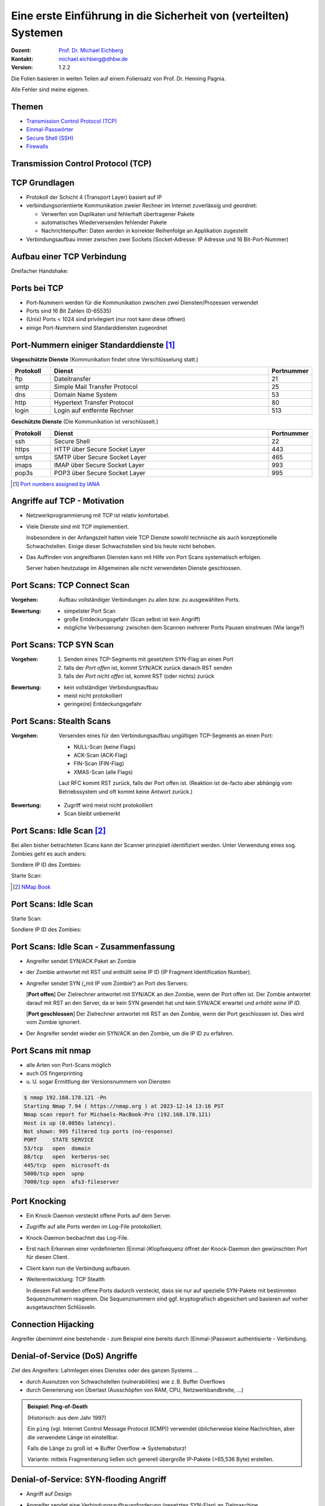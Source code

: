 .. meta:: 
    :author: Michael Eichberg
    :keywords: "TCP", "DDoS", SSH
    :description lang=de: Network Security - Eine Einführung in die Sicherheit von (verteilten) Systemen
    :id: lecture-security-a-primer-in-network-security
    :first-slide: last-viewed
    :exercises-master-password: WirklichSchwierig!

.. |html-source| source::
    :prefix: https://delors.github.io/
    :suffix: .html
.. |pdf-source| source::
    :prefix: https://delors.github.io/
    :suffix: .html.pdf
.. |at| unicode:: 0x40

.. role:: incremental   
.. role:: eng
.. role:: ger
.. role:: red
.. role:: green
.. role:: the-blue
.. role:: minor
.. role:: obsolete
.. role:: line-above
.. role:: far-smaller
.. role:: raw-html(raw)
   :format: html


Eine erste Einführung in die Sicherheit von (verteilten) Systemen
===================================================================

:Dozent: `Prof. Dr. Michael Eichberg <https://delors.github.io/cv/folien.de.rst.html>`__
:Kontakt: michael.eichberg@dhbw.de
:Version: 1.2.2

.. container:: footer-left tiny
    
    Die Folien basieren in weiten Teilen auf einem Foliensatz von Prof. Dr. Henning Pagnia.
    
    Alle Fehler sind meine eigenen.

.. supplemental::

  :Folien: 
      [HTML] |html-source|

      [PDF] |pdf-source|
  :Fehler melden:
      https://github.com/Delors/delors.github.io/issues



Themen
----------------------------------

- `Transmission Control Protocol (TCP)`_ 
- `Einmal-Passwörter`_
- `Secure Shell (SSH)`_
- `Firewalls`_


.. class:: new-section transition-fade

Transmission Control Protocol (TCP) 
-------------------------------------


.. class:: vertical-title

TCP Grundlagen
-------------------

.. class:: incremental more-space-between-list-items 

- Protokoll der Schicht 4 (Transport Layer) basiert auf IP
- verbindungsorientierte Kommunikation zweier Rechner im Internet zuverlässig und geordnet:

  .. class:: incremental

  - Verwerfen von Duplikaten und fehlerhaft übertragener Pakete
  - automatisches Wiederversenden fehlender Pakete
  - Nachrichtenpuffer: Daten werden in korrekter Reihenfolge an Applikation zugestellt

- Verbindungsaufbau immer zwischen zwei Sockets (Socket-Adresse: IP Adresse und 16 Bit-Port-Nummer)


Aufbau einer TCP Verbindung
-----------------------------

Dreifacher Handshake:

.. supplemental::

    **Terminologie**:

    :SYN: :eng:`synchronize (session establishment)`
    :ACK: :eng:`acknowledge`
    :RST: :eng:`reset`

    **Verbindungsaufbau - Ablauf**:

    1. Client sendet SYN Paket mit initialer Sequenznummer (hier) 1000 an den Server.
    2. Server sendet ein SYN-ACK Paket mit seiner initialen Sequenznummer (hier) 2000 und ein ACK mit der Sequenznummer 1001 (initiale Sequenznummer des Clients +1) an den Client
    3. Client sendet ein ACK Paket mit Sequenznummer 2001 (initiale Sequenznummer des Servers +1) an den Server; danach ist die Verbindung aufgebaut.

    Das Betriebssystem sollte die initialen Sequenznummern zufällig wählen, so dass ein Angreifer diese nicht leicht vorhersagen kann. Beide Seiten haben eigene Sequenznummern, die unabhängig voneinander sind.

    Bei einer laufenden Verbindung werden die Sequenznummern inkrementiert und es ist nicht (mehr) erkennbar wer die Verbindung aufgebaut hat.

.. container:: stack

    .. container:: layer

        .. raw:: html
            :class: center-child-elements

            <svg width="1200" height="600" viewBox="0 0 1200 600" version="1.1" xmlns="http://www.w3.org/2000/svg">
                <defs>
                    <marker 
                    id="arrow"
                    viewBox="0 0 10 10"
                    refX="10"
                    refY="5"
                    markerWidth="8"
                    markerHeight="8"
                    orient="auto-start-reverse">
                    <path d="M 0 0 L 10 5 L 0 10 z" />
                    </marker>
                </defs>
                <text x="125" y="75" style="font-weight: bolder">Client</text>
                <line x1="200" y1="100" x2="200" y2="400" style="stroke:rgb(0,0,0);stroke-width:3" />
                <text x="925" y="75" style="font-weight: bolder">Server</text>
                <line x1="1000" y1="100" x2="1000" y2="400" style="stroke:rgb(0,0,0);stroke-width:3" />
                <line x1="200" y1="400" x2="200" y2="550" stroke-dasharray="5,5" style="stroke:rgb(0,0,0);stroke-width:3" />
                <line x1="1000" y1="400" x2="1000" y2="550" stroke-dasharray="5,5" style="stroke:rgb(0,0,0);stroke-width:3" />
                
                <text x="500" y="65" transform="rotate(6.6)">SYN(1000)</text>
                <line x1="200" y1="110" x2="1000" y2="190" style="stroke:rgb(0,0,0);stroke-width:3" marker-end="url(#arrow)"/>
            </svg>

    .. container:: layer overlay incremental

        .. raw:: html
            :class: center-child-elements

            <svg height="600" width="1200" viewBox="0 0 1200 600" version="1.1" xmlns="http://www.w3.org/2000/svg">
                <defs>
                    <marker 
                    id="arrow"
                    viewBox="0 0 10 10"
                    refX="10"
                    refY="5"
                    markerWidth="8"
                    markerHeight="8"
                    orient="auto-start-reverse">
                    <path d="M 0 0 L 10 5 L 0 10 z" />
                    </marker>
                </defs>

                <text x="270" y="300" transform="rotate(-6.6)">SYN(2000), ACK(1001)</text>
                <line x1="1000" y1="200" x2="200" y2="290" style="stroke:rgb(0,0,0);stroke-width:3" marker-end="url(#arrow)"/>
                
            </svg>

    .. container:: layer overlay incremental

        .. raw:: html
            :class: center-child-elements

            <svg height="600" width="1200" viewBox="0 0 1200 600" version="1.1" xmlns="http://www.w3.org/2000/svg">
                <defs>
                    <marker 
                    id="arrow"
                    viewBox="0 0 10 10"
                    refX="10"
                    refY="5"
                    markerWidth="8"
                    markerHeight="8"
                    orient="auto-start-reverse">
                    <path d="M 0 0 L 10 5 L 0 10 z" />
                    </marker>
                </defs>
                
                <text x="555" y="315" transform="rotate(6.6)">ACK(2001)</text>
                <line x1="200" y1="300" x2="1000" y2="390" style="stroke:rgb(0,0,0);stroke-width:3" marker-end="url(#arrow)"/>
            </svg>




Ports bei TCP
----------------

.. class:: incremental

- Port-Nummern werden für die Kommunikation zwischen zwei Diensten/Prozessen verwendet
- Ports sind 16 Bit Zahlen (0-65535)
- (Unix) Ports < 1024 sind privilegiert (nur root kann diese öffnen)
- einige Port-Nummern sind Standarddiensten zugeordnet
  

.. class:: small

Port-Nummern einiger Standarddienste [#]_
------------------------------------------

**Ungeschützte Dienste** (Kommunikation findet ohne Verschlüsselung statt.)

.. csv-table::
    :header: Protokoll, Dienst, Portnummer
    :class: highlight-line-on-hover
    :widths: 100, 600, 50

    ftp, Dateitransfer, 21
    smtp, Simple Mail Transfer Protocol, 25
    dns, Domain Name System, 53
    http, Hypertext Transfer Protocol, 80
    login, Login auf entfernte Rechner, 513

**Geschützte Dienste** (Die Kommunikation ist verschlüsselt.)

.. csv-table::
    :header: Protokoll, Dienst, Portnummer
    :class: highlight-line-on-hover 
    :widths: 100, 600, 50

    ssh, Secure Shell, 22
    https, HTTP über Secure Socket Layer, 443
    smtps, SMTP über Secure Socket Layer, 465
    imaps, IMAP über Secure Socket Layer, 993
    pop3s, POP3 über Secure Socket Layer, 995


.. [#] `Port numbers assigned by IANA <https://www.iana.org/assignments/service-names-port-numbers>`__



Angriffe auf TCP - Motivation
--------------------------------

.. class:: incremental list-with-explanations

- Netzwerkprogrammierung mit TCP ist relativ komfortabel. 
- Viele Dienste sind mit TCP implementiert.
  
  Insbesondere in der Anfangszeit hatten viele TCP Dienste sowohl technische als auch konzeptionelle Schwachstellen. Einige dieser Schwachstellen sind bis heute nicht behoben.
- Das Auffinden von angreifbaren Diensten kann mit Hilfe von Port Scans systematisch erfolgen.

  Server haben heutzutage im Allgemeinen alle nicht verwendeten Dienste geschlossen. 


Port Scans: TCP Connect Scan
-------------------------------

.. container:: two-columns

    .. container:: width-60
        
          :Vorgehen: Aufbau vollständiger Verbindungen zu allen bzw. zu ausgewählten Ports.

    .. raw:: html

        <svg width="900" height="440" viewBox="0 0 1200 600" version="1.1" xmlns="http://www.w3.org/2000/svg">
            <defs>
                <marker 
                id="arrow"
                viewBox="0 0 10 10"
                refX="10"
                refY="5"
                markerWidth="8"
                markerHeight="8"
                orient="auto-start-reverse">
                <path d="M 0 0 L 10 5 L 0 10 z" />
                </marker>
            </defs>
            <text x="125" y="75" style="font-weight: bolder">Scanner</text>
            <line x1="200" y1="100" x2="200" y2="400" style="stroke:rgb(0,0,0);stroke-width:3" />
            <text x="925" y="75" style="font-weight: bolder">Server</text>
            <line x1="1000" y1="100" x2="1000" y2="400" style="stroke:rgb(0,0,0);stroke-width:3" />
            <line x1="200" y1="400" x2="200" y2="550" stroke-dasharray="5,5" style="stroke:rgb(0,0,0);stroke-width:3" />
            <line x1="1000" y1="400" x2="1000" y2="550" stroke-dasharray="5,5" style="stroke:rgb(0,0,0);stroke-width:3" />
            
            <text x="500" y="65" transform="rotate(6.6)">SYN</text>
            <line x1="200" y1="110" x2="1000" y2="190" style="stroke:rgb(0,0,0);stroke-width:3" marker-end="url(#arrow)"/>

            <text x="390" y="300" transform="rotate(-6.6)">SYN / ACK</text>
            <line x1="1000" y1="200" x2="200" y2="290" style="stroke:rgb(0,0,0);stroke-width:3" marker-end="url(#arrow)"/>
            
            <text x="555" y="315" transform="rotate(6.6)">ACK</text>
            <line x1="200" y1="300" x2="1000" y2="390" style="stroke:rgb(0,0,0);stroke-width:3" marker-end="url(#arrow)"/>
        </svg>

.. class:: incremental

:Bewertung:

    - simpelster Port Scan
    - große Entdeckungsgefahr (Scan selbst ist kein Angriff)
    - mögliche Verbesserung: zwischen dem Scannen mehrerer Ports Pausen einstreuen (Wie lange?)


Port Scans: TCP SYN Scan
-----------------------------

.. container:: two-columns

    .. container:: width-60

        :Vorgehen:
        
            .. class:: incremental
        
            1. Senden eines TCP-Segments mit gesetztem SYN-Flag an einen Port
            2. falls der *Port offen* ist, kommt SYN/ACK zurück danach RST senden
            3. falls der *Port nicht offen* ist, kommt RST (oder nichts) zurück

    .. raw:: html

        <svg width="900" height="440" viewBox="0 0 1200 600" version="1.1" xmlns="http://www.w3.org/2000/svg">
            <defs>
                <marker 
                id="arrow"
                viewBox="0 0 10 10"
                refX="10"
                refY="5"
                markerWidth="8"
                markerHeight="8"
                orient="auto-start-reverse">
                <path d="M 0 0 L 10 5 L 0 10 z" />
                </marker>
            </defs>
            <text x="125" y="75" style="font-weight: bolder">Scanner</text>
            <line x1="200" y1="100" x2="200" y2="400" style="stroke:rgb(0,0,0);stroke-width:3" />
            <text x="925" y="75" style="font-weight: bolder">Server</text>
            <line x1="1000" y1="100" x2="1000" y2="400" style="stroke:rgb(0,0,0);stroke-width:3" />
            <line x1="200" y1="400" x2="200" y2="550" stroke-dasharray="5,5" style="stroke:rgb(0,0,0);stroke-width:3" />
            <line x1="1000" y1="400" x2="1000" y2="550" stroke-dasharray="5,5" style="stroke:rgb(0,0,0);stroke-width:3" />
            
            <text x="500" y="65" transform="rotate(6.6)">SYN</text>
            <line x1="200" y1="110" x2="1000" y2="190" style="stroke:rgb(0,0,0);stroke-width:3" marker-end="url(#arrow)"/>

            <text x="390" y="300" transform="rotate(-6.6)">SYN / ACK</text>
            <line x1="1000" y1="200" x2="200" y2="290" style="stroke:rgb(0,0,0);stroke-width:3" marker-end="url(#arrow)"/>
            
            <text x="555" y="315" transform="rotate(6.6)">RST</text>
            <line x1="200" y1="300" x2="1000" y2="390" style="stroke:rgb(0,0,0);stroke-width:3" marker-end="url(#arrow)"/>
        </svg>

.. class:: incremental 

:Bewertung:
    
    - kein vollständiger Verbindungsaufbau
    - meist nicht protokolliert
    - geringe(re) Entdeckungsgefahr        



Port Scans: Stealth Scans
-----------------------------

:Vorgehen: Versenden eines für den Verbindungsaufbau ungültigen TCP-Segments an einen Port:

    .. class:: incremental

    - NULL-Scan (keine Flags)
    - ACK-Scan (ACK-Flag)
    - FIN-Scan (FIN-Flag)
    - XMAS-Scan (alle Flags)

    .. class:: incremental

    Laut RFC kommt RST zurück, falls der Port offen ist. (Reaktion ist de-facto aber abhängig vom Betriebssystem und oft kommt keine Antwort zurück.)

.. class:: incremental 
  
:Bewertung:

    - Zugriff wird meist nicht protokolliert
    - Scan bleibt unbemerkt


.. supplemental:: 

    **XMAS-Scan**: 
    
    Bei diesem Scan sind alle Flags gesetzt; ein XMAS-Scan wird auch als Christmas-Tree-Scan bezeichnet, da das Paket erleuchtet ist wie ein Weihnachtsbaum.


Port Scans: Idle Scan [#]_
-----------------------------

Bei allen bisher betrachteten Scans kann der Scanner prinzipiell identifiziert werden. Unter Verwendung eines sog. Zombies geht es auch anders:

.. container:: two-columns 

    .. container:: column

        Sondiere IP ID des Zombies:

        .. image:: images/idle-scan/idle-scan-step1.svg 
            :alt: Idle Scan - Schritte 1-2
            :align: left
            :width: 700px

    .. container:: column faded-to-white

        Starte Scan:

        .. image:: images/idle-scan/idle-scan-step2.svg 
            :alt: Idle Scan - Schritte 3-5
            :align: left
            :width: 750px

.. supplemental:: 

    :Zombie: ein Rechner (Computer, Drucker oder anderes IoT Gerät) im Internet *möglichst ohne eigenen Netzverkehr* und mit *altem* Betriebssystem, bei dem die IP ID in vorhersehbarer Weise inkrementiert wird. (Bei modernen Betriebssystemen ist die IP ID zufällig, **konstant** oder sogar ``null``.)

    :Grundlegende Idee: Der Zombie sendet ein RST Paket zurück, da er kein SYN gesendet hat und kein SYN/ACK erwarte. Dadurch erfährt der Angreifer die aktuelle IP ID des Zombies. Über diesen Seitenkanal - d. h. die Veränderung der IP ID des Zombies - kann der Angreifer nun den Zustand des Ports auf dem Zielrechner ermitteln.

    .. hint::

        Sollte ein Intrusion Detection System vorhanden sein, so wird dieses den Zombie als Angreifer identifizieren.


    .. rubric:: Hintergrund - IP ID

    Das Feld *IP Identifikation (IP ID)* dient der Identifizierung einer Gruppe von Fragmenten eines einzelnen IP-Datagramms.

    .. image:: images-external/IPv4_Packet-en.svg
            :alt: IPv4 Packet            
            :width: 1000px
            :align: left

    .. container:: minor far-smaller

        By Michel Bakni - Postel, J. (September 1981) RFC 791, IP Protocol, DARPA Internet Program Protocol Specification, p. 1 DOI: 10.17487/RFC0791., CC BY-SA 4.0, https://commons.wikimedia.org/w/index.php?curid=79949694


.. [#] `NMap Book <https://nmap.org/book/idlescan.html>`__

    

Port Scans: Idle Scan
-----------------------------

.. container:: two-columns 

    .. container:: column

        Starte Scan:

        .. image:: images/idle-scan/idle-scan-step2.svg 
            :alt: Idle Scan - Schritte 3-5
            :align: left
            :width: 750px

    .. container:: column   

        Sondiere IP ID des Zombies:

        .. image:: images/idle-scan/idle-scan-step3.svg 
            :alt: Idle Scan - Schritt 6
            :align: right
            :width: 700px



Port Scans: Idle Scan - Zusammenfassung
----------------------------------------

- Angreifer sendet SYN/ACK Paket an Zombie
- der Zombie antwortet mit RST und enthüllt seine IP ID (:eng:`IP Fragment Identification Number`).
- Angreifer sendet SYN („mit IP vom Zombie“) an Port des Servers:
  
  [**Port offen**] Der Zielrechner antwortet mit SYN/ACK an den Zombie, wenn der Port offen ist. Der Zombie antwortet darauf mit RST an den Server, da er kein SYN gesendet hat und kein SYN/ACK erwartet und *erhöht seine IP ID*. 
  
  [**Port geschlossen**] Der Zielrechner antwortet mit RST an den Zombie, wenn der Port geschlossen ist. Dies wird vom Zombie ignoriert.
- Der Angreifer sendet wieder ein SYN/ACK an den Zombie, um die IP ID zu erfahren. 

.. supplemental:: 

    Mit einem IDLE Scan kann nicht unterschieden werden, ob der Port geschlossen oder gefiltert ist.




Port Scans mit nmap
-----------------------

.. class:: incremental

- alle Arten von Port-Scans möglich
- auch OS fingerprinting
- u. U. sogar Ermittlung der Versionsnummern von Diensten

.. code:: bash 
    :class: incremental smaller copy-to-clipboard

    $ nmap 192.168.178.121 -Pn
    Starting Nmap 7.94 ( https://nmap.org ) at 2023-12-14 13:16 PST
    Nmap scan report for Michaels-MacBook-Pro (192.168.178.121)
    Host is up (0.0056s latency).
    Not shown: 995 filtered tcp ports (no-response)
    PORT     STATE SERVICE
    53/tcp   open  domain
    88/tcp   open  kerberos-sec
    445/tcp  open  microsoft-ds
    5000/tcp open  upnp
    7000/tcp open  afs3-fileserver

.. supplemental::

    **OS-Fingerprinting**

    Beim OS-Fingerprinting werden Datenpakete analysiert, die aus einem Netzwerk stammen, um Informationen für spätere Angriffe zu gewinnen. Durch die Erkennung des Betriebssystems, mit dem ein Netzwerk arbeitet, haben Hacker es leichter, Schwachstellen zu finden und auszunutzen. OS-Fingerprinting kann auch Konfigurationsattribute von entfernten Geräten sammeln. Diese Art von Aufklärungsangriff ist in der Regel (einer) der erste(n) Schritt(e).

    Es gibt zwei Arten von OS-Fingerprinting: (1) Aktiv und (2) passiv.

        (1) Bei einem aktiven OS-Fingerprinting-Versuch senden die Angreifer ein Paket an das Zielsystem und warten auf eine Antwort, um den Inhalt des TCP-Pakets zu analysieren. 
        
        (2) Bei einem passiven Versuch agieren die Angreifer eher als "Schnüffler", der keine absichtlichen Änderungen oder Aktionen im Netzwerk vornimmt. Passives OS-Fingerprinting ist ein unauffälligerer, aber wesentlich langsamerer Prozess. 


Port Knocking
---------------- 

.. class:: incremental list-with-explanations

- Ein Knock-Daemon versteckt offene Ports auf dem Server.
- Zugriffe auf alle Ports werden im Log-File protokolliert.
- Knock-Daemon beobachtet das Log-File.
- Erst nach Erkennen einer vordefinierten (Einmal-)Klopfsequenz öffnet der Knock-Daemon den gewünschten Port für diesen Client.
- Client kann nun die Verbindung aufbauen.
- Weiterentwicklung: TCP Stealth 
  
  In diesem Fall werden offene Ports dadurch versteckt, dass sie nur auf spezielle SYN-Pakete mit bestimmten Sequenznummern reagieren. Die Sequenznummern sind ggf. kryptografisch abgesichert und basieren auf vorher ausgetauschten Schlüsseln.

.. supplemental::
    
    **Weiterführend**

    Alternativen zu einer Knock-Sequenz ist zum Beispiel, dass der Port nur dann als offen gilt, wenn die IP ID eine bestimmte Sequenznummer aufweist.

    M.\ Krzywinski: Port Knocking: Network Authentication Across Closed Ports in SysAdmin Magazine 12: 12-17. (2003)



Connection Hijacking
-------------------------

Angreifer übernimmt eine bestehende - zum Beispiel eine bereits durch (Einmal-)Passwort authentisierte - Verbindung.

.. image:: images/connection-hijacking.svg 
    :alt: Connection Hijacking (einfache Variante)
    :align: center
    :height: 800px


.. supplemental:: 

    TCP/IP-Hijacking ist eine Form eines Man-in-the-Middle-Angriffs. Der Angreifer bestimmt erst die IP-Adressen der beiden Sitzungsteilnehmer.
    
    Danach gibt es mehrere Möglichkeiten: 

    - Der Angreifer schickt ("in einer Pause") ein Paket mit der passenden Sequenznummer an den Server. 
    
      *(Dies kann dann in einem ACK-Storm enden, was ggf. unterbunden werden muss (zum Beispiel durch das Senden eines RSTs), oder ignoriert werden kann.)*

    - Der Angreifer macht einen Client mit einem DoS-Angriff unerreichbar, um sich dann mit dem Anderen zu verbinden, indem er die Netzwerk-ID des ausgeschalteten Clients nutzt.



Denial-of-Service (DoS) Angriffe
------------------------------------

Ziel des Angreifers: Lahmlegen eines Dienstes oder des ganzen Systems ...

- durch Ausnutzen von Schwachstellen (:eng:`vulnerabilities`) wie z. B. Buffer Overflows
- durch Generierung von Überlast (Ausschöpfen von RAM, CPU, Netzwerkbandbreite, ...)

.. admonition:: Beispiel: Ping-of-Death
    :class: incremental smaller

    (Historisch: aus dem Jahr 1997)

    Ein ``ping`` (vgl. Internet Control Message Protocol (ICMP)) verwendet üblicherweise kleine Nachrichten, aber die verwendete Länge ist einstellbar.

    Falls die Länge zu groß ist ⇒ Buffer Overflow ⇒ Systemabsturz!
    
    Variante: mittels Fragmentierung ließen sich generell übergroße IP-Pakete (>65,536 Byte) erstellen.



Denial-of-Service: SYN-flooding Angriff
-----------------------------------------

.. class:: incremental

- Angriff auf Design
- Angreifer sendet eine Verbindungsaufbauanforderung (gesetztes SYN-Flag) an Zielmaschine
- Server generiert eine halboffene TCP-Verbindung
- Angreifer wiederholt in schneller Folge dieses erste Paket zum Verbindungsaufbau

  ⇒ vollständiges Füllen der internen Systemtabelle

  ⇒ Anfragen normaler Benutzer werden zurückgewiesen

- Angreifer verwendet i. Allg. IP-Spoofing weswegen Firewalls wirkungslos sind.
- Abwehr: SYN-Cookies 



`SYN-Cookies - D J. Bernstein <https://cr.yp.to/syncookies.html>`__
-----------------------------------------------------------------------

SYN-Cookies sind speziell konstruiert initiale Sequenznummern.

.. stack::

    .. layer::

        .. raw:: html

            <svg width="1700" height="600" viewBox="0 0 1700 600" version="1.1" xmlns="http://www.w3.org/2000/svg">
                <defs>
                    <marker 
                    id="arrow"
                    viewBox="0 0 10 10"
                    refX="10"
                    refY="5"
                    markerWidth="8"
                    markerHeight="8"
                    orient="auto-start-reverse">
                    <path d="M 0 0 L 10 5 L 0 10 z" />
                    </marker>
                </defs>
                <text x="125" y="75" style="font-weight: bolder">Client</text>
                <line x1="200" y1="100" x2="200" y2="400" style="stroke:rgb(0,0,0);stroke-width:3" />
                <line x1="200" y1="400" x2="200" y2="550" stroke-dasharray="5,5" style="stroke:rgb(0,0,0);stroke-width:3" />
                
                <text x="925" y="75" style="font-weight: bolder">Server</text>
                <line x1="1500" y1="100" x2="1500" y2="400" style="stroke:rgb(0,0,0);stroke-width:3" />
                <line x1="1500" y1="400" x2="1500" y2="550" stroke-dasharray="5,5" style="stroke:rgb(0,0,0);stroke-width:3" />
                
                <text x="500" y="75" transform="rotate(4.25)">SYN(1000)</text>
                <line x1="200" y1="110" x2="1500" y2="190" style="stroke:rgb(0,0,0);stroke-width:3" marker-end="url(#arrow)"/>
            </svg>

    .. layer:: overlay incremental

        .. raw:: html

            <svg height="600" width="1700" viewBox="0 0 1700 600" version="1.1" xmlns="http://www.w3.org/2000/svg">
                <defs>
                    <marker 
                    id="arrow"
                    viewBox="0 0 10 10"
                    refX="10"
                    refY="5"
                    markerWidth="8"
                    markerHeight="8"
                    orient="auto-start-reverse">
                    <path d="M 0 0 L 10 5 L 0 10 z" />
                    </marker>
                </defs>

                <text x="270" y="290" transform="rotate(-4.25)">SYN(with cookie), ACK(1001)</text>
                <line x1="1500" y1="200" x2="200" y2="290" style="stroke:rgb(0,0,0);stroke-width:3" marker-end="url(#arrow)"/>
            </svg>

        .. container:: smaller

            Der Cookie ermöglicht es, dass keine Informationen im Speicher gehalten werden müssen. Der Cookie encodiert die Informationen, die der Server benötigt, um die Verbindung aufzubauen: Client IP, time window, etc.

    .. layer:: overlay incremental

        .. raw:: html

            <svg height="600" width="1800" viewBox="0 0 1800 600" version="1.1" xmlns="http://www.w3.org/2000/svg">
                <defs>
                    <marker 
                    id="arrow"
                    viewBox="0 0 10 10"
                    refX="10"
                    refY="5"
                    markerWidth="8"
                    markerHeight="8"
                    orient="auto-start-reverse">
                    <path d="M 0 0 L 10 5 L 0 10 z" />
                    </marker>
                </defs>
                
                <text x="555" y="325" transform="rotate(4.2)">ACK(with cookie(+1))</text>
                <line x1="200" y1="300" x2="1500" y2="390" style="stroke:rgb(0,0,0);stroke-width:3" marker-end="url(#arrow)"/>

                <text x="1515" y="340" style="font-size:40px">Validierung</text>
                <text x="1515" y="390" style="font-size:40px">des Cookie</text>
                <line x1="1600" y1="400" x2="1600" y2="455" style="stroke:rgb(0,0,0);stroke-width:3" marker-end="url(#arrow)"/>
                <text x="1515" y="490" style="font-size:40px">ggf. </text>
                <text x="1515" y="540" style="font-size:40px">Verbindungs-</text>
                <text x="1515" y="590" style="font-size:40px">aufbau</text>

            </svg>



Distributed Denial-of-Service (DDoS) Angriff
------------------------------------------------

Opfer wird von sehr vielen Angreifern mit Nachrichten überflutet.

.. container:: incremental

    Ein Beispiel: Smurf-Angriff:

    .. image:: images/smurf-angriff.svg 
        :alt: Smurf Angriff
        :align: center
        :height: 800px


Distributed Denial-of-Service (DDoS) Angriff
------------------------------------------------

.. class:: incremental

- Bot-Netze (Botnetze) werden verwendet, um DDoS-Angriffe durchzuführen.
- Bot-Netze können viele 10.000 Rechner umfassen.
- IoT Geräte sind besonders beliebt (z. B. IP-Kameras, Smart-TVs, Smart-Home Geräte, ...), da diese oft nicht ausreichend geschützt sind und trotzdem permanent mit dem Internet verbunden sind.
- Beliebte Ziele:

  - Onlinespieleserver
  - Banking-Portale
  - politische Webseiten
- Firewalls und Intrusion Detection Systeme sind meist wirkungslos, da die Angriffe von vielen verschiedenen IP-Adressen kommen.



Distributed-Reflected-Denial-of-Service Angriff
------------------------------------------------------------

.. container:: two-columns

    .. container:: column no-separator smaller

      - Idee eines (DRDoS) Angriffs:

        .. class:: list-with-explanations

        - Es wird eine Anfrage an einen Server gesendet, die eine große Antwort auslöst. 
      
          (Z. B. hat(te) der NTP Monlist Befehl eine Antwort, die ca. 200 Fach größer ist als die Anfrage!)
        - Mittels IP-Spoofing wird die IP-Adresse des Opfers als Absenderadresse verwendet.
        
        .. class:: incremental

        - Es werden insbesondere Dienste basierend auf UDP verwendet, da hier keine Verbindung aufgebaut werden muss.

    .. image:: images/drdos.svg 
        :alt: DRDoS Angriff
        :align: center
        :width: 600px

.. class:: incremental smaller

- Nehmen einen signifikanten Teil aller DDoS-Angriffe ein. 
- Die Tatsache, dass die Sender legitime Server sind, erschwert die Abwehr.
- :eng:`Egress Filtering` kann helfen, die Verwendung von IP-Spoofing zu verhindern.     


.. supplemental::
    
    Bereits im Jahr 2018 wurde ein Angriff mit einer Bandbreite von 1,7 TBit/s beobachtet.

    :Egress Filtering: Der Router verwirft alle Pakete, die eine Absenderadresse verwenden, die nicht aus dem eigenen Netzwerk stammt. 


`Distributed Denial-of-Service (DDoS) Angriffe - Beispiel <https://cloud.google.com/blog/products/identity-security/google-cloud-mitigated-largest-ddos-attack-peaking-above-398-million-rps>`__
-------------------------------------------------------------------------------------------------------------------------------------------------------------------------------------------------------

.. epigraph::

    [...] Google's DDoS Response Team has observed the trend that distributed denial-of-service (DDoS) attacks are **increasing exponentially in size**. Last year, we blocked the largest DDoS attack recorded at the time. This August [2023], we stopped an even larger DDoS attack — 7½ times larger — that also used new techniques to try to disrupt websites and Internet services.

    This new series of DDoS attacks reached **a peak of 398 million requests per second (rps)**, and relied on a novel HTTP/2 “Rapid Reset” technique based on stream multiplexing that has affected multiple Internet infrastructure companies. By contrast, last year's largest-recorded DDoS attack peaked at 46 million rps.



Distributed Denial-of-Service Angriffe - Beispiele
---------------------------------------------------

.. container:: smaller

   - **TCP Stack Attacks** SYN, FIN, RST, ACK, SYN-ACK, URG-PSH, other combinations of TCP Flags, slow TCP attacks
   - **Application Attacks**:HTTP GET/POST Floods, slow HTTP Attacks, SIP Invite Floods, DNS Attacks, HTTPS Protocol Attacks
   - **SSL/TLS Attacks**: Malformed SSL Floods, SSL Renegotiation, SSL Session Floods
   - **DNS Cache Poisoning**
   - **Reflection Amplification Flood Attacks**: TCP, UDP, ICMP, DNS, mDNS, SSDP, NTP, NetBIOS, RIPv1, rpcbind, SNMP, SQL RS, Chargen, L2TP, Microsoft SQL Resolution Service
   - **Fragmentation Attacks**: Teardrop, Targa3, Jolt2, Nestea
   - **Vulnerability Attacks**
   - **Resource Exhaustion Attacks**: Slowloris, Pyloris, LOIC, etc.
   - **Flash Crowd Protection**
   - **Attacks on Gaming Protocols**



Schutz vor DDoS-Angriffen: On-Site Maßnahmen
--------------------------------------------------------

.. class:: incremental

- Aufrüsten der Ressourcen (z. B. Bandbreite, CPU, RAM, ...) 
- Exemplarische Sofortmaßnahmen bei aktivem Angriff: 
  
  .. class:: incremental smaller

  - Whitelisting von IP-Adressen von besonders wichtigen Clients
  - Blacklisting von IP-Adressen aus bestimmten Bereichen
  - Captchas
  - Überprüfung der Browser-Echtheit
  
- Anti-DDos Appliances 

.. admonition:: Achtung
    :class: warning incremental

    Diese Maßnahmen sind häufig teuer und ggf. begrenzt effektiv; wenn der Angriff die verfügbare Bandbreite übersteigt, sind diese Maßnahmen darüber hinaus wirkungslos.



Schutz vor DDoS-Angriffen: Off-Site Maßnahmen
------------------------------------------------------------

.. class:: incremental list-with-explanations
  
- Einbinden des ISP
- Einbinden spezialisierter Dienstleister 

  (Im Angriffsfall wird mittels BGP-Rerouting der Traffic an den Dienstleister umgeleitet, der dann die DDos Attacke filtert.)
- Content-Delivery-Networks (CDNs) für statische Inhalte (z. B. Cloudflare, Akamai, ...)
- Distributed Clouds



Password Sniffing
---------------------

:In der Anfangszeit: unverschlüsselte Übertragung von Passwörtern (telnet, ftp, ...)
:In der Übergangszeit: Verwendung von Einmal-Passwörtern (S/Key, ...)
:Heute: Passwörter werden verschlüsselt übertragen (ssh, https, ...) 

    Zusätzliche Absicherung durch Zwei-Faktor-Authentifizierung (basierend auf Einmalpassworten: TOTP, ...)


.. supplemental::

    Unverschlüsselte Passworte können leicht mittels eines Sniffers, der den Netzwerkverkehr mitschneidet (z. B. Wireshark), abgefangen werden.


Einmal-Passwörter
----------------------

Die Idee ist, dass Passwörter nur genau einmal gültig sind und nicht wiederverwendbar sind.

- Tokens (z. B. RSA SecurID)
- Codebuch: Liste von Einmal-Passwörtern, die das gemeinsame Geheimnis sind.
- S/Key: Passwort „wird mit einem Zähler kombiniert“ und dann gehasht.


Das S/Key Verfahren 
------------------------------

Einmal-Passwort-System nach Codebuch-Verfahren.

.. stack:: 

    .. layer:: 

        **Initialisierung**

        .. class:: incremental smaller list-with-explanations

        1) Der Nutzer gibt sein Passwort :math:`W` ein; dies ist der geheime Schlüssel. 

           (Sollte :math:`W` bekannt werden, dann ist die Sicherheit des Verfahrens nicht mehr gewährleistet.)
        2) Eine kryptografische Hash-Funktion :math:`H` wird n-mal auf :math:`W` angewandt, wodurch eine Hash-Kette von n einmaligen Passwörtern entsteht. :math:`H(W), H(H(W)), \dots, H^{n}(W)`
        3) Das initiale Passwort wird verworfen.
        4) Der Benutzer erhält die :math:`n` Passwörter, die in umgekehrter Reihenfolge ausgedruckt werden: :math:`H^n(W), H^{n-1}(W), ..., H(H(W)), H(W)`.
        5) Nur das Passwort :math:`H^n(W)`, das an erster Stelle der Liste des Benutzers steht, der Wert von :math:`n` und ggf. ein Salt, wird auf dem Server gespeichert.

    .. layer:: incremental

        **Anmeldung**

        Identifiziere das letzte verwendete Passwort :math:`n`.

        .. class:: incremental smaller
       
        - Der Server fragt den Nutzer nach dem Passwort :math:`n-1` (d. h. :math:`H^{n-1}(W)`) und übermittelt ggf. auch den Salt. 
        - Der Server hasht das Passwort und vergleicht es dann mit dem gespeicherten Passwort :math:`H^n(W)`.
        - Ist das Passwort korrekt, dann wird der Nutzer angemeldet und der Server speichert das Passwort :math:`H^{n-1}(W)` als neues Passwort :math:`H^n(W)` und dekrementiert n.

.. supplemental::

    Im Original basiert S/Key auf der kryptographischen Hashfunktion MD4. Ein Austausch wäre aber selbstverständlich möglich!

    Intern verwendet S/KEY 64-bit Zahlen. Für die Benutzbarkeit werden diese Zahlen auf sechs kurze Wörter, von ein bis vier Zeichen, aus einem öffentlich zugänglichen 2048-Wörter-Wörterbuch (:math:`2048 = 2^{11}`) abgebildet. Zum Beispiel wird eine 64-Bit-Zahl auf "ROY HURT SKI FAIL GRIM KNEE" abgebildet. 



HMAC-based one-time password (HOTP)\ [#]_
--------------------------------------------

- ermöglicht die Erzeugung von Einmal-Passwörtern auf Basis eines geheimen Schlüssels und eines Zählers; Parameter:

    .. class:: incremental far-smaller

    - Ein kryptografisches Hash-Verfahren :math:`H` (Standard ist SHA-1)
    - einen geheimen Schlüssel :math:`K`, der eine beliebige Bytefolge ist
    - Ein Zähler :math:`C`, der die Anzahl der Iterationen zählt
    - Länge des Passworts: :math:`d` (6-10, Standardwert ist 6, empfohlen werden 6-8)

.. class:: incremental

- Zur Authentifizierung berechnen beide das Einmalpasswort (HOTP) und dann vergleicht der Server den Wert mit dem vom Client übermittelten Wert:

  .. container:: far-smaller

    Berechnung aus dem Schlüssel :math:`K` und dem Zähler :math:`C`:

        .. class:: incremental

        :math:`HOTP(K, C) = truncate(HMAC_H(K, C))`

        .. container:: incremental

                :math:`truncate(MAC) = extract31(MAC, MAC[(19 × 8 + 4):(19 × 8 + 7)])`
            
        .. class:: incremental

        :math:`HOTP\; value = HOTP(K, C)\; mod\; 10^d\qquad` (führende Nullen werden nicht abgeschnitten)

.. [#] https://www.rfc-editor.org/rfc/rfc4226

.. supplemental::

    :math:`truncate` verwendet die 4 niederwertigsten Bits des MAC als Byte-Offset i in den MAC.
    Der Wert :math:`19` kommt daher, dass ein SHA-1 :math:`160` Bit hat und :math:`160/8 = 20` Byte. 

    :math:`extract31` extrahiert 31 Bit aus dem MAC.

    Eine Schwäche des Algorithmus ist, dass beide Seiten den Zähler erhöhen müssen und, falls die Zähler aus dem Tritt geraten, ggf. eine Resynchronisation notwendig ist.



Time-based one-time password (TOTP)\ [#]_
--------------------------------------------

- Erzeugung von zeitlich limitierten Einmal-Passwörtern (z. B. 30 Sekunden)

.. class:: incremental list-with-explanations

- Basierend auf einem vorher ausgetauschten geheimen Schlüssel und der aktuellen Zeit 

  Z. B. Unix-Zeit in Sekunden (ganzzahlig) und danach gerundet auf 30 Sekunden.


- Es wird das HOTP Verfahren mit der Zeit als Zähler verwendet und entweder SHA-256 oder SHA-512 als Hashverfahren, d. h. TOTP :math:`value(K)` = HOTP :math:`value(K, C_T)`, wobei :math:`T` die „aktuelle Zeit“ ist.

  :math:`C_T = \lfloor { T - T_0 \over T_X } \rfloor`
  
  - :math:`T_X` ist die Länge eines Zeitintervalls (z. B. 30 Sekunden) 
  - :math:`T` ist die aktuelle Zeit in Sekunden seit einer bestimmten Epoche
  - :math:`T_0` ist bei Verwendung der Unix-Zeit :math:`0`
  - :math:`C_T` ist somit die Anzahl der Dauern :math:`T_X` zwischen :math:`T_0` und :math:`T`


.. [#] https://www.rfc-editor.org/rfc/rfc6238


.. supplemental::

   Das verfahren verlangt somit, dass die Uhren von Server und Client (hinreichend) synchronisiert sind.



`Secure Shell (SSH) <https://datatracker.ietf.org/doc/html/rfc4254>`__
----------------------------------------------------------------------------

**Verschlüsselte Verbindung**

SSH ermöglicht die sichere Fernanmeldung von einem Computer bei einem anderen (typischerweise über TCP über Port 22). Es bietet mehrere Optionen für eine starke Authentifizierung und schützt die Sicherheit und Integrität der Kommunikation durch starke Verschlüsselung

.. container:: incremental

    **Ablauf**

    (1) Authentisierung des Server-Rechners
    (2) Authentisierung des Benutzers (bzw. des Clients) mittels

        a. Passwort
        b. :obsolete:`.rhosts-Eintrag`
        c. privatem :minor:`(RSA-)`\ Key (hauptsächlich verwendete Methode)

    (3) Kommunikation über symmetrisch verschlüsselte Verbindung


.. supplemental::

    Die Authentifizierung mittels eines Schlüsselpaars dient primär der Automatisierung (dann wird auch keine „Schlüsselphrase“ zum Schutz des Passworts verwendet). Auf jeden Fall ist effektives Schlüsselmanagement erforderlich:

    .. epigraph::

        [...] In einigen Fällen haben wir mehrere Millionen SSH-Schlüssel gefunden, die den Zugang zu Produktionsservern in Kundenumgebungen autorisieren, wobei 90 % der Schlüssel tatsächlich ungenutzt sind und für einen Zugang stehen, der zwar bereitgestellt, aber nie gekündigt wurde.

        -- `SSH.com (Dez. 2023) <https://www.ssh.com/academy/ssh/protocol>`__
                                                                                                                                                                

Secure Shell (SSH) - Protokoll
--------------------------------------


.. image:: images/ssh/initiation.svg 
    :alt: SSH Protokoll
    :align: center
    :width: 1850px

.. container:: incremental small

    Beide Seiten haben einen Public-private Key Schlüsselpaar zur Gegenseitigen Authentifizierung

    :User Keys: 
     - ``Authorized keys`` - Serverseitige Datei mit den öffentlichen Schlüsseln der Nutzer
     - ``Identity keys`` - private Schlüssel der Nutzer

    :Host keys: dienen der Authentifizierung von Servern (verhindern Man-in-the-Middle-Angriffe)

    :Session Keys: werden für die symmetrische Verschlüsselung der Daten in einer Verbindung verwendet. Session Keys (:ger:`Sitzungsschlüssel`) werden während des Verbindungsaufbaus ausgehandelt.

.. supplemental:: 

    Im Falle von SSH gibt es kein initiales Vertrauen zwischen Server und Client.



Secure Shell (SSH) - Verbindungsaufbau - Beispiel
------------------------------------------------------------

.. container:: scrollable 

    .. code:: text
        :class: far-far-smaller

        debug1: Reading configuration data /etc/ssh/ssh_config
        debug1: Applying options for *
        debug1: Connecting to example.org [1.2.3.4] port 22.
        debug1: Connection established.
        debug1: identity file /home/user/.ssh/id_rsa type -1
        debug1: identity file /home/user/.ssh/id_rsa-cert type -1
        debug1: identity file /home/user/.ssh/id_dsa type -1
        debug1: identity file /home/user/.ssh/id_dsa-cert type -1
        debug1: Remote protocol version 1.99, remote software version OpenSSH_5.8
        debug1: match: OpenSSH_5.8 pat OpenSSH*
        debug1: Enabling compatibility mode for protocol 2.0
        debug1: Local version string SSH-2.0-OpenSSH_5.5p1 Debian-6
        debug1: SSH2_MSG_KEXINIT sent
        debug1: SSH2_MSG_KEXINIT received
        debug1: kex: server->client aes128-ctr hmac-md5 none
        debug1: kex: client->server aes128-ctr hmac-md5 none
        debug1: SSH2_MSG_KEX_DH_GEX_REQUEST(1024<1024<8192) sent
        debug1: expecting SSH2_MSG_KEX_DH_GEX_GROUP
        debug1: SSH2_MSG_KEX_DH_GEX_INIT sent
        debug1: expecting SSH2_MSG_KEX_DH_GEX_REPLY
        debug1: Host 'example.org' is known and matches the RSA host key.
        debug1: Found key in /home/user/.ssh/known_hosts:1
        debug1: ssh_rsa_verify: signature correct
        debug1: SSH2_MSG_NEWKEYS sent
        debug1: expecting SSH2_MSG_NEWKEYS
        debug1: SSH2_MSG_NEWKEYS received
        debug1: Roaming not allowed by server
        debug1: SSH2_MSG_SERVICE_REQUEST sent
        debug1: SSH2_MSG_SERVICE_ACCEPT received
        debug1: Authentications that can continue: publickey,password,keyboard-interactive,hostbased
        debug1: Next authentication method: publickey
        debug1: Trying private key: /home/user/.ssh/id_rsa
        debug1: Trying private key: /home/user/.ssh/id_dsa
        debug1: Next authentication method: keyboard-interactive
        debug1: Authentications that can continue: publickey,password,keyboard-interactive,hostbased
        debug1: Next authentication method: password
        user@example.org's password: 
        debug1: Authentication succeeded (password).
        debug1: channel 0: new [client-session]
        debug1: Requesting no-more-sessions@openssh.com
        debug1: Entering interactive session.
        debug1: Sending environment.
        debug1: Sending env LANG = en_US.UTF-8



Secure Shell (SSH) - Risiken durch mangelnde Schlüsselverwaltung
------------------------------------------------------------------

.. class:: incremental

- Schlüssel werden nicht regelmäßig ausgetauscht
- Schlüssel werden nicht gelöscht, wenn sie nicht mehr benötigt werden
- viele (die meisten) Schlüssel werden nicht verwendet
- Es ist oft nicht bekannt, wer Zugriff auf welche Schlüssel hat(te)
- Es ist nicht bekannt, welche Schlüssel auf welche Systeme Zugriff haben
- Malware kann SSH-Schlüssel stehlen
- SSH Keys können ggf. privilegierten Zugriff gewähren
- SSH Keys können benutzt werden, wenn um Backdoors zu verstecken 
- Server keys erlauben ggf. Man-in-the-Middle-Angriffe
   
    
SSH Tunneling
-----------------------

- ermöglicht die Übertragung beliebiger Netzwerkdaten über eine verschlüsselte SSH-Verbindung. z. B. 

  - um ältere Anwendungen zu verschlüsseln. 
  - um VPNs (Virtual Private Networks) zu implementieren.
  - um über Firewalls hinweg auf Intranetdienste zuzugreifen.

- ermöglicht auch Port-forwarding 
  
  :far-smaller:`(Lokale Ports werden auf entfernten Rechner weitergeleitet.)`

.. image:: images/ssh/tunneling.svg 
    :alt: SSH Protokoll
    :align: center
    :width: 1450px


SSH und „Back-tunneling“
--------------------------------------

.. class:: incremental

- Der Angreifer richtet einen Server außerhalb des Zielnetzwerks ein
- Nach Infiltration des Zielsystems verbindet der Angreifer sich von innen mit dem externen SSH-Server.  
- Diese SSH-Verbindung wird so eingerichtet, das eine TCP-Port-Weiterleitung von einem Port auf dem externen Server zu einem SSH-Port auf einem Server im internen Netzwerk möglich ist. 
- Die meisten Firewalls bieten wenig bis gar keinen Schutz dagegen.


.. supplemental::

    Es ist in diesem Fall besonders interessant für den Angreifer den SSH Server zum Beispiel bei einem Cloud-Anbieter zu betreiben, welcher von dem Unternehmen  standardmäßig verwendet wird (am Anfang steht immer die Aufklärung!). In diesem Fall wird die Firewall keine ausgehenden SSH-Verbindungen dorthin blockieren.



Schwachstellen in SSH 
--------------------------

.. epigraph::

    **Nearly 11 million SSH servers vulnerable to new Terrapin attacks**
    
    [...]
    It [The Terrapin attack] manipulates sequence numbers during the handshake process to compromise the integrity of the SSH channel, particularly when specific encryption modes like ChaCha20-Poly1305 or CBC with Encrypt-then-MAC are used. 
    [...]

    By Bill Toulas  


    -- `January 3, 2024 10:06 AM <https://www.bleepingcomputer.com/news/security/nearly-11-million-ssh-servers-vulnerable-to-new-terrapin-attacks/>`__



.. class:: integrated-exercise transition-move-left

Übung
------------------------------

.. exercise:: Port Scans - IDLE Scan

  - Warum kann bei einem IDLE Scan nicht festgestellt werden warum ein Port geschlossen oder gefiltert ist?
  - Welchen Wert hat die IP ID des Zombies, der einem IDLE Scan durchführt, wenn der Zielport offen bzw. geschlossen ist, wenn der Scanner diesen wieder abfragt?

  .. solution::
     :pwd: IDLEPort

     - Wenn der Port geschlossen ist, dann sendet der Zielrechner ein RST Paket an den Zombie. Dieses wird vom Zombie ignoriert. Daher erhöht sich die IP ID des Zombies nicht.
     - Wenn der Port offen ist, dann sendet der Zielrechner ein SYN/ACK Paket an den Zombie. Dieser antwortet mit einem RST Paket und erhöht seine IP ID um 1. D. h. der Wert der IP ID des Zombies ist um 2 höher, wenn der Port offen ist und „nur“ eins höher sonst.



.. class:: integrated-exercise transition-move-left

Übung
--------------

.. exercise:: S/Key

    1. Welche Vorteile bieten Einmalpasswortsysteme gegenüber Systemen mit mehrfach zu verwendenden Passworten?
    2. Welchen Angriffen sind Einmalpasswortsysteme weiterhin ausgesetzt?
    3. Generieren Sie eine Liste von Einmalpassworten mit Initialwert :math:`r = 769`\ . Generieren Sie :math:`H(r)` bis :math:`H^6(r)` wenn die Einwegfunktion hier der Einfachheit halber :math:`H(x) = x^2\; mod\; 1000` ist.
    4. Wie oft kann sich der Benutzer anmelden? Wie sieht seine Liste aus?
    5. Welchen Wert speichert der Server vor dem ersten Anmeldevorgang?
    6. Spielen Sie zwei Anmeldevorgänge durch.
    7. Wenn ein Passwort :math:`H^L(W), 1 < L < N` bekannt ist, welche Auswirkungen hat dies auf die Sicherheit des Verfahrens?

    .. solution::
        :pwd: sKey.!

        1. Schutz gegen Lauscher
        2. Man-in-the-middle
        3. Der Benutzer wählt eine Zufallszahl :math:`r`, hier :math:`r = 769`. Berechnet wird nun:
        
           :math:`769^2\; mod\; 1000 = 361`

           :math:`361^2\; mod\; 1000 = 321`
        
           :math:`321^2\; mod\; 1000 = 41`
        
           :math:`41^2\; mod\; 1000 = 681`
        
           :math:`681^2\; mod\; 1000 = 761`
        
           :math:`761^2\; mod\; 1000 = 121`

        4. Fünfmal. Der Benutzer erhält folgende Passwortliste: :math:`761, 681, 41, 321, 361`
        5. Der Server speichert: :math:`121`.
        6. Beim ersten Anmeldevorgang verwendet der Benutzer das erste Passwort auf der Liste, die :math:`761`.

           Der Server berechnet nun :math:`761^2\, mod\, 1000 = 121` und vergleicht dies mit dem gespeicherten Wert. Da diese übereinstimmen, wird der Benutzer angemeldet.

           Der Server speichert jetzt die :math:`761`, und der Benutzer streicht die :math:`761` von der Liste, usw.

        7. Keine



.. class:: integrated-exercise transition-move-left

Übung
--------------

.. exercise:: TOTP

  Identifizieren Sie die Vor- und Nachteile von TOTP gegenüber S/Key und fragen Sie sich an welcher Stelle es (aus Sicherheitsperspektive) mögliche Schwächen gibt? 

  Die Standardzeitspanne ist 30 Sekunden. Welcher Konsequenzen hätte eine deutliche Verlängerung bzg. Verkürzung der Zeitspanne?
  
  .. solution::
    :pwd: TOTPandSKey

    - Bei TOTP gibt es keine beschränkte Liste von Passwörtern. Die Passwörter werden dynamisch generiert und es stehen „unendlich“ viele zur Verfügung. Es kann auch keine Verwirrung über das nächste bzw. bereits verbrauchte Passwort geben. Die Synchronisation ist ggf. einfacher.
    - Bei TOTP gibt es ein Shared Secret, das auf dem Server gespeichert wird. Bei S/Key werden keine entsprechenden Informationen auf dem Server gespeichert. D. h. selbst wenn der Server kompromittiert wird, kann nicht auf das ursprüngliche Secret geschlossen werden.
    - SKey verwendet ursprünglich MD4, was heute als unsicher gilt. TOTP verwendet (z. B.) HMAC-SHA-256, was als sicher gilt. Dies ist jedoch kein konzeptioneller Unterschied und eine Einsatz sicherer Hashverfahren ist/wäre auch bei SKey möglich.
   
    - Kürzer: mehr Sicherheit, aber ggf. auch schlechtere Bedienbarkeit. 
    - Länger: ggf. bessere Bedienbarkeit (man muss sich nicht beeilen.)
    - Sehr lange (z. B. >> 10 min): ggf. auch schlechtere Bedienbarkeit, da man sich nach ein Logout nicht direkt wieder anmelden kann.



.. class:: integrated-exercise transition-move-left

Übung
--------------

.. exercise:: DDoS

  1.  Welches Problem entsteht wenn zum Schutze vor Angriffen auf die Verfügbarkeit die Ressourcen von IT-Systemen und deren Internet-Anbindung erhöht werden?
  2. Recherchieren Sie was ein „Low and Slow Angriff“ ist.
  3. Wo kann überall „Egress filtering“ statt finden.

  .. solution::
    :pwd: DDoSVerstehen

    1. Ressourcenverschwendung wenn gerade kein Angriff stattfindet. Wenn der Angriff stattfindet, dann ist es immer noch möglich bzw. sogar wahrscheinlich, dass die Ressourcen nicht ausreichen.
    2. (vgl. https://www.cloudflare.com/de-de/learning/ddos/ddos-low-and-slow-attack/)
    
       Ein Low-and-Slow-Angriff ist eine Art von DoS- oder DDoS-Angriff, der sich auf einen kleinen Strom sehr langsamen Traffics stützt, der auf Anwendungs- oder Serverressourcen abzielt. Im Gegensatz zu herkömmlichen Brute-Force-Angriffen benötigen Low-and-Slow-Angriffe nur sehr wenig Bandbreite und können schwer bekämpft werden, da sie Traffic erzeugen, der nur sehr schwer von normalem Traffic zu unterscheiden ist. Während groß angelegte DDoS-Angriffe wahrscheinlich schnell bemerkt werden, können Low-and-Slow-Attacken über lange Zeiträume unentdeckt bleiben, während der Dienst für echte Nutzer verweigert oder verlangsamt wird.

       Da sie nicht viele Ressourcen benötigen, können Low-and-Slow-Angriffe von einem einzigen Computer aus erfolgreich durchgeführt werden, im Gegensatz zu verteilten Angriffen, für die ein Botnet erforderlich sein kann. Zwei der beliebtesten Tools für Low-and-Slow-Angriffe heißen Slowloris und R.U.D.Y.

       .. rubric:: R.U.D.Y.

       „R U Dead Yet?“ oder R.U.D.Y. ist ein Denial-of-Service-Angriffstool, das zum Ziel hat, einen Webserver durch Senden von Formulardaten bei unsinnig niedriger Geschwindigkeit zu blockieren. Ein R.U.D.Y.-Exploit wird als Low-and-Slow-Angriff kategorisiert, weil er darauf abzielt, einige wenige langwierige Anfragen zu erzeugen, anstatt einen Server mit einem hohen Volumen schneller Anfragen zu überfluten. Ein erfolgreicher R.U.D.Y.-Angriff bewirkt, dass der Ursprungsserver des Opfers für legitimen Traffic unzugänglich wird.

       .. rubric:: Slowloris

       Slowloris ist ein *low and slow* DDoS-Angriffsvektor. Die Idee des Slowloris-Angriffs besteht darin, den gesamten TCP-Stack für den HTTP/S-Daemon zu sättigen. Dies geschieht, indem langsam Verbindungen geöffnet und dann eine unvollständige Anfrage gesendet wird, um die Verbindung so lange wie möglich am Leben zu erhalten. Das Tool geht dabei langsam vor, so dass es in einigen Fällen möglich ist, dass ein einziger Angreifer einen Webserver zum Absturz bringen kann. Wenn das Limit der gleichzeitigen Verbindungen auf dem angegriffenen Server erreicht ist, kann der Server nicht mehr auf legitime Anfragen von anderen Benutzern reagieren, was zu einer Dienstverweigerung führt.
    
       Der Slowloris-Angriff zielt darauf ab, die Verbindungstabelle zu füllen, so dass der Server nicht mehr in der Lage ist, neue legitime Anfragen von legitimen Benutzern zu bedienen. Dies wird durch den Einsatz von zwei Hauptfunktionen erreicht: 1. Instabile Öffnungsrate für neue Verbindungen - neue TCP-Verbindungen werden stoßweise angefordert, wobei zwischen jedem Stoß eine gewisse Zeit gewartet wird, was es schwierig macht, von ratenbasierten (:eng:`rate limiting`) Abhilfemaßnahmen entdeckt zu werden. 2. Aufrechterhaltung neu eingerichteter TCP-Verbindungen - neu eingerichtete TCP-Verbindungen werden aufrechterhalten, indem Teildaten über mehrere HTTP-Anforderungen unter Verwendung derselben TCP-Verbindung gesendet werden. Dadurch wird das Ziel gezwungen, die Verbindungen offen zu halten, während gleichzeitig Platz in der Verbindungstabelle und Speicherplatz verbraucht werden.


    3. Dies kann zum Beispiel auf Seiten eines ISPs geschehen oder auch bei Firmennetzwerken


.. class:: new-section transition-fade

Firewalls
------------

Unabhängiges Netz - „Ideale Situation“ 
---------------------------------------------------

.. image:: images/firewalls/all-save.svg
    :alt: Ideale Situation
    :align: center
    :height: 700px

.. class:: incremental

:Vorteile: 
    
    - keinerlei Angriffsmöglichkeiten von außen 

.. class:: incremental

:Nachteile:

    - kein Schutz gegen Insider
    - kein Zugang zum Internet (d. h. kein direkter Zugriff auf externe Dienste wie NTP, Einspielen von Updates ist nur über Umwege möglich, etc.)

.. supplemental::

    Wie bereits diskutiert gibt es auch Angriffsmuster gegen Air-Gapped-Systeme. Ein Beispiel ist der Stuxnet-Wurm, der sich initial über USB-Sticks verbreitet.


Von der Notwendigkeit des Schutzes von Rechnern
--------------------------------------------------------

.. epigraph:: 
    
    [...] Züger und sein Team hätten [...] erst kürzlich ein Experiment durchgeführt, [...]. Sie hätten einen Computer "ohne jeglichen Schutz" mit dem Internet verbunden, um zu sehen, wie lange es dauere, bis er befallen sei. Konkrete Details zur Konfiguration dieses Systems werden zwar nicht genannt, angeblich war der Rechner aber schon nach 20 Minuten infiltriert.

    -- `Golem.de 6.2.2024 <https://www.golem.de/news/iot-hacker-missbrauchen-zahnbuersten-fuer-ddos-angriffe-2402-181921.html>`__



Schutzschicht zwischen internem und externem Netz
------------------------------------------------------

.. image:: images/firewalls/firewall.svg
    :alt: Schutzschicht zwischen internem und externem Netz
    :align: center
    :height: 770px

- Kontrolle des Nachrichtenverkehrs durch Filterung 
- begrenzte Isolation mit begrenztem Schutz

.. supplemental::

    Eine Firewall schafft zwischen verbundenen Netzen Sicherheitsdomänen mit unterschiedlichem Schutzbedarf. Eine wichtige Teilaufgabe ist das Ausarbeiten von Sicherheitsrichtlinien.


Realisierung von Virtual Private Networks (VPN)
------------------------------------------------------

.. image:: images/firewalls/vpn.svg
    :alt: Realisierung von Virtual Private Networks (VPN)
    :align: center
    :width: 1500px

- Aufbau einer scheinbar privaten Verbindung von Firmenteilnetzen über das (öffentliche) Internet.
- Zusätzliche Verbindungsverschlüsselung zwischen den Firewalls.

.. supplemental::

    Ziel ist es aktive und passive Angriffe zu unterbinden. 
    Selbst bei verschlüsselten Verbindungen kann die Verkehrsflussanalyse noch Informationen liefern über die Verbindungen liefern.


Kommerzielle VPNs für Endnutzer
---------------------------------

.. image:: images/firewalls/vpn-commercial.svg
    :alt: Einsatz von Virtual Private Networks (VPN) für Privatnutzer
    :align: center
    :width: 1400px

.. supplemental::

    **Motivation**

    - Schutz der Privatsphäre; der ISP kennt nicht mehr die Webseiten, die man aufruft. 
    - Die IP-Adresse des Nutzers ist den aufgerufenen Webseiten nicht mehr bekannt und kann deswegen der Umgehung von Geo-Blocking dienen.

    **Nachteile?**

    - Vertrauen in den VPN-Anbieter muss vorhanden sein. Insbesondere, beim Einsatz zum Stärken der Privatsphäre, muss der VPN-Anbieter vertrauenswürdig sein und sollte ein so genannter „no-log“ Anbieter sein. 
    - Es gibt auch (scheinbar kostenlose) VPN-Anbieter, die die Daten der Nutzer dann aber verkaufen (ehemals: `Facebook Onavo <https://techcrunch.com/2019/02/21/facebook-removes-onavo/?guccounter=1&guce_referrer=aHR0cHM6Ly93d3cuZ29vZ2xlLmNvbS8&guce_referrer_sig=AQAAAGVIppEgEOd9Z0FoMbmk2TCleRmD9wCMWDmIzGYEjIo1c7Cmz8NpiSoibthFG5IZQzmZ-kiJq-5Wj1bj21byh7YUrC_aSJJk1Bapwz80GSgzLFS-LHCF2OOetUYLSKwEG7W75znuqJJBJcNTTbtJ1UGB95Yu90saK9aIIkEywcRq>`__).



Schutz auf den Schichten des TCP/IP Stacks
-----------------------------------------------------------

Zentraler Schutz des gesamten internen Netzwerks durch:

.. class:: incremental

- Paket Filter (:eng:`Packet Filtering`) 

  .. class:: list-with-explanations

  - Blockieren bestimmter IP-Empfänger-Adressen (extern / intern)
  - Blockieren bestimmter IP-Absender-Adressen (extern / intern)
    
    (z. B. aus dem Internet mit internen IP-Absender-Adressen)
  
  - Blockieren bestimmter Dienste; ggf. nur für bestimmte IP-Adressen

- Filter auf Anwendungsebene (:eng:`Application-level Filtering`)

  .. class:: list-with-explanations

  - inhaltsbezogene Filterung der Verkehrsdaten eines Dienstes
  
    (z. B. Virenfilter oder Spamfilter)
  - wirkungslos bei verschlüsselten Verkehrsdaten

- Protokollierungsmöglichkeit der Kommunikation von / nach extern


.. supplemental::

    Firewalls (alleine) können die Struktur des Netzwerks nicht verbergen.



DoS Attacke auf Anwendungsebene
------------------------------------------------

.. epigraph::

    [...] Angriff auf die Kleinen

    Waren bei früheren Spamangriffen massenhaft Accounts auf der größten Mastodon-Instanz ``mastodon.social`` angelegt worden, die dann von dort ihre Inhalte verbreiteten, trifft es nun nicht die größte, sondern die kleinsten. Automatisiert werden dabei Instanzen ausgesucht, auf denen eine Registrierung ohne Überprüfung und sogar ohne ein Captcha möglich ist. Das können etwa solche mit wenigen Accounts sein, die von Enthusiasten etwa für eine Gemeinde betrieben werden. Waren die Verantwortlichen in den vergangenen Tagen nicht aufmerksam, wurden diese Instanzen dann regelrecht überrannt. Die Spam-Accounts verschickten massenhaft Nachrichten mit einem Bild des namensgebenden Frühstücksfleischs und Links zu Discord-Servern, die wohl lahmgelegt werden sollten.

    -- `Mastodon: Spamwelle zeigt Schwächen auf [...] <https://www.heise.de/news/Mastodon-Spamwelle-zeigt-Schwaechen-auf-und-weckt-Sorge-vor-schlimmerer-Methode-9632055.html>`__


Realisierungsmöglichkeiten von Firewalls
------------------------------------------------

.. class:: incremental

- Hardware-Firewall
 
  - Screening Router
  - Application Gateway (auch Bastion Host)
  
    - Proxy-Server für bestimmte Dienste
    - Client-Software (HTTP-Browser, telnet, ftp, ...) 
    - Server-Software 

- Software-Firewall (*Personal Firewall*)


.. supplemental::

    Im Falle eines :eng:`Bastion Host`, ist dies der einzige unmittelbar aus dem Internet erreichbare Rechner.


.. .. class:: vertical-title

Dual-Homed Host
----------------

.. image:: images/firewalls/dual-homed-host.svg
    :alt: Dual-Homed Host
    :align: right
    :class: margin-1em
    :width: 800px

**Aufbau**

- zwei Netzwerkkarten: ggf. private interne Adressen
- Screening Router & Gate: Packet Filter und Application-Level Filter
- Proxy-Dienste installieren 
- Benutzer-Logins von extern

.. class:: incremental

- Konf. der Netzwerkkarten: *IP-Pakete nicht automat. weiterleiten*



Screening Router
----------------------------------------------------

.. container:: two-columns no-default-width

    .. container:: column no-separator

        **Aufbau**

        Programmierbarer Hardwarerouter mit simplen Filterfunktionen:

        - nur Paket-Header prüfen  
        -  schnelle Auswertung ermöglicht hohen Durchsatz

        - Realisierung eines Packet Filters

        **Bewertung**

        .. container:: two-columns 

            .. container:: incremental column no-separator
                
                .. class:: positive-list

                - einfach und billig
                - flexibel
                
            .. container:: incremental column

                .. class:: negative-list

                - schwer zu testen
                - Protokollierung
                - Fernwartung 
                - keine Inhaltsfilterung 

    .. container:: column

        .. image:: images/firewalls/screening-router.svg 
            :alt: Screening Router
            :class: margin-1em
            :align: center
            :width: 600px



Screened Host
-----------------

.. image:: images/firewalls/screened-host.svg 
    :alt: Screened Host
    :align: right
    :class: margin-1em padding-left-1em
    :height: 900px

**Aufbau**

- Screening Router blockiert:

  - Pakete von / an interne Rechner (nicht Gate)
  - Source-Routed Pakete

- von extern nur Gate sichtbar 
- Pakete von intern nur via Gate
- Gate bietet Proxy-Server (z. B. für E-Mail)


.. supplemental::

    *Source-Routed Pakete* sind Pakete, die den Weg durch das Netzwerk explizit angeben. (*Source-routing* wird auch als *Path Addressing* bezeichnet und wird im Allgemeinen als Sicherheitsproblem angesehen.)

    Gibt es für eine bestimmte Anwendung kein Application-level Proxy, dann kann auf einen für TCP/UDP generischen Proxy zurückgegriffen werden. Dieser arbeitet auf dem Session Layer und kann nur die Header-Informationen auswerten. Es handelt sich dann um ein :eng:`Circuit-level Proxy/Gateway`. Im Vergleich zu einem Application-level Proxy ist die Sicherheit geringer, da der Circuit-level Proxy nicht in der Lage ist, die Daten zu interpretieren.

    Ein allgemeines Problem ist, dass viele Anwendungen auf generische Protokolle wie HTTP aufsetzen. Weiterhin betreiben einige Anwendungen „Port Hopping“, d. h. sie wechseln den Port wenn der Standardport nicht offen ist.

    Eine Anforderung an „Next-generation Firewalls“ ist, dass diese die Analyse von den Daten einer Anwendung unabhängig vom Port und Protokoll ermöglichen.


Konfiguration eines Gateways
---------------------------------

Das Ziel der Konfiguration muss eine minimale angreifbare Oberfläche sein.

.. class:: incremental

- Abschalten aller nicht-benötigten Netzdienste
- Löschen aller nicht benötigter Programme
- Rechte von ``/bin/sh`` auf 500 setzen
- Rechte aller Systemverzeichnisse auf 711 setzen
- keine regulären Benutzerkennungen
- root-Login mit Einmal-Passwortsystem bzw. 2-Faktor Authentifizierung
- setzen von Platten- und Prozess-Quotas
- volle Protokollierung, möglichst auf Hardcopy-Gerät
- möglichst sichere, stabile und regelmäßig aktualisierte Betriebssystemversion einsetzen

.. supplemental::

    Die Rechte von ``/bin/sh`` auf 500 setzen bedeutet, dass nur der Eigentümer (root) es ausführen kann.

    Default: 

    .. code:: sh
        :class: far-smaller

        $ ls -al /bin/sh
        -rwxr-xr-x  1 root  wheel  101232 Oct  1 06:10 /bin/sh



Screened Subnet
----------------

.. image:: images/firewalls/screened-subnet.svg 
    :alt: Screened Subnet
    :align: right
    :width: 950px


**Aufbau**

.. class:: incremental

- interner Screening Router als weiterer Schutzwall

  - blockiert Dienste, die nicht einmal bis zum Gate gelangen sollen
  - lässt nur Pakete zum / vom Gate durch

- äußeres Netz realisiert Demilitarisierte Zone (DMZ) für HTTP-Server, Mail-Server, ...



Intrusion Detection Systeme (IDS)
--------------------------------------

.. admonition:: Definition

    Ein IDS ist ein Gerät (meist ein speziell konfigurierter Rechner), das vielfältige Techniken zur Erkennung von Angriffen anwendet und Angriffe meldet und ggf. abwehrt, in dem (z. B.) die Firewall automatisch umkonfiguriert wird.

.. container:: incremental

    **Motivation**

    .. class:: incremental

    - Firewalls alleine sind zu statisch und deswegen häufig nicht ausreichend
    - bessere Aufzeichnung und flexiblere Erkennung notwendig 
    - angepasste Reaktion notwendig

.. container:: incremental

    **Umsetzung**

    An verschiedenen, neuralgischen Stellen werden spezielle Sensoren platziert, die (hier) den Netzwerkverkehr überwachen und verdächtige Aktivitäten melden.

.. supplemental::

    Miteinander verwandt bzw. typischerweise in einem Produkt zu finden:

    - Intrusion Detection (IDS) 
    - Intrusion Response (IRS)
    - Intrusion Prevention (IPS)



IDS-Erkennungstechniken
----------------------------

.. class:: incremental

- Signaturerkennung
- statistische Analyse
- Anomalieerkennung


.. admonition:: Probleme
    :class: incremental

    - Fälschlicherweise gemeldete Angriffe (false positives) 
    - nicht gemeldete Angriffe (false negatives) (insbesondere bei neuartigen Angriffen)
    - Echtzeitanforderung, insbesondere bei Hochgeschwindigkeitsnetzen 
    - Aufzeichnung bei Netzwerken mit Switches ( ⇒ spez. SPAN Port)
    - Sensoren sollen unbeobachtbar sein (*stealth*)


.. supplemental::

    SPAN (:eng:`Switched Port Analyzer`) Ports sind spezielle Ports auf Switches, die bestimmten Verkehr (z. B. bestimmte Pakete) die über ein Switch gehen, an einen definierten Port weiterleiten können. An diesem Port kann dann eine Analyse des Verkehrs durchgeführt werden / ein Sensor angeschlossen werden.



.. class:: integrated-exercise transition-move-left

Übung
------------------

.. exercise:: Firewalls

    1. Was sind Vorteile eines Dual Homed Host gegenüber einem Paketfilter? Was sind die Nachteile?

    2. Benennen Sie zwei konzeptionelle Grenzen von Firewalls. D. h. zwei Szenarien gegen die Firewalls nicht schützen können.

    3. Für welche der folgenden Cybersicherheitsstrategien können Firewalls eingesetzt werden:
    
       1. Angriffe vermeiden
       2. Angriffe erkennen
       3. Angriffe abwehren/Angriffen entgegenwirken
       4. Reaktion auf Angriffe

    4. Sie werden beauftragt die Firewall so einzurichten, dass Mails mit Schadsoftware nicht durchgelassen werden. Wie reagieren Sie?

    .. solution::
        :pwd: fIREwall

        1. Ein Dual Homed Host ist ein Computer mit zwei Netzwerkschnittstellen. Zur Verwendung als Firewall wird das Routing, also die Weiterleitung von IP-Paketen zwischen den Schnittstellen, abgeschaltet. Damit können keine Pakete direkt zwischen den Netzen ausgetauscht werden und alle Verbindungen enden am Dual Homed Host. Um Daten weiterzuleiten, muss auf dem Dual Homed Host ein Proxy laufen, der eine Verbindung annimmt und eine neue Verbindung in das andere Netz aufbaut (gesteuert über Regel- und Berechtigungstabellen). Man kann über diese Application Level Gateways eine gute inhaltliche Kontrolle der übertragenen Daten durchführen, bei E-Mail beispielsweise eine Längenbegrenzung oder eine Erkennung von mitgeschickten ausführbaren Programmen, die dann automatisch geprüft oder entfernt werden könnten. Für jeden freigeschalteten Dienst benötigt man einen speziellen Proxy.

           Ein Risiko bei Dual Homed Hosts ist die Übernahme des Hosts durch einen Angreifer. Dieser hat dann über die entsprechende Netzwerkschnittstelle des Dual Homed Hosts vollständigen Zugriff auf das interne Netz.

        2. \

           - Hintertüren - sollte es Kommunikationsübergänge an der Firewall vorbei geben,  so können diese von Angreifern genutzt werden.
           - Interne Angriffe - diesbezüglich gibt es keine Unterschiede zu einem Netzwerk ohne Firewall.
           - Vertrauenswürdigkeit der Kommunikationspartner.

        3. Die Hauptaufgabe von Firewalls ist es Angriffen entgegenzuwirken (3.). Eine Reaktion auf Angriffe ist für klassische Firewalls nicht möglich. Eine Reaktion auf Angriffe ist Aufgabe von Intrusion Detection Systemen. Moderne Firewalls integrieren jedoch häufig auch Funktionen von *Intrusion Detection Systemen*. (Angriffe können nicht vermieden werden, da dies nicht in der Macht der Firewall liegt. Klassische/Einfache Firewalls können keine Angriffe erkennen.)
        4. ... die Mails sollen ja den Mailserver erreichen; eine inhaltsbasierte Beurteilung des Inhalts einer Mail ist nicht Aufgabe einer Firewall. 



.. TODO EMail Sicherheit DMARC Rules:
    Phishing E-Mails im Umlauf

    Hallo Michael Eichberg,
    
    wir möchten Sie darüber informieren, dass derzeit betrügerische Phishing E-Mails im Umlauf sind.

    Diese E-Mails behaupten, dass mit der Kamera Ihres Geräts kompromittierende Aufnahmen von Ihnen gemacht wurden und Ihr Gerät durch einen Virus oder Trojaner infiziert ist. Die Absender fordern daraufhin eine Zahlung in Bitcoin und bauen durch Folgemails zusätzlichen Druck auf.

    Oftmals erwecken diese Nachrichten mit einer Absenderadresse unter Ihrer Domain den Eindruck, von STRATO oder sogar von Ihrer eigenen E-Mail-Adresse versendet worden zu sein – das ist jedoch nicht der Fall. Bitte ignorieren Sie diese betrügerischen E-Mails.

    Um Sie vor solchen Angriffen zu schützen, haben wir die DMARC-Einstellungen für Ihre Domains aktiviert. Dies sorgt dafür, dass unautorisierte E-Mails von Ihren Domains abgelehnt werden und somit gar nicht erst zugestellt werden können. Falls Sie das nicht wünschen, können Sie dies unter den DNS Einstellungen Ihrer Domain jederzeit durch einen Klick auf "Eigene DMARC-Regel" wieder rückgängig machen. Eine Anleitung dazu finden Sie in unserem FAQ-Artikel.
            
    Tipp: Wenn Sie eine E-Mail von STRATO erhalten haben und unsicher sind, ob diese echt ist, nutzen Sie unseren STRATO Validierungsservice, um sofort herauszufinden, ob es sich um einen Phishing-Versuch handelt.
            
    Bei Fragen stehen wir Ihnen gerne zur Verfügung. Sie erreichen uns wie gewohnt über unseren Hilfe & Kontakt-Bereich.

    Mit freundlichen Grüßen
    Ihr STRATO Team